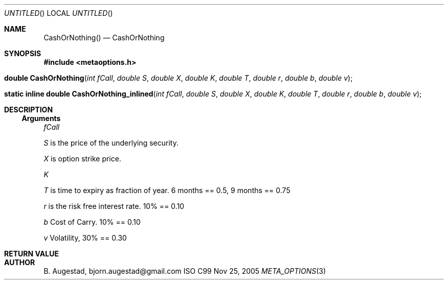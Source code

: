 .Dd Nov 25, 2005
.Os ISO C99
.Dt META_OPTIONS 3
.Sh NAME
.Nm CashOrNothing()
.Nd CashOrNothing
.Sh SYNOPSIS
.Fd #include <metaoptions.h>
.Fo "double CashOrNothing"
.Fa "int fCall"
.Fa "double S"
.Fa "double X"
.Fa "double K"
.Fa "double T"
.Fa "double r"
.Fa "double b"
.Fa "double v"
.Fc
.Fo "static inline double CashOrNothing_inlined"
.Fa "int fCall"
.Fa "double S"
.Fa "double X"
.Fa "double K"
.Fa "double T"
.Fa "double r"
.Fa "double b"
.Fa "double v" 
.Fc
.Sh DESCRIPTION
.Ss Arguments
.Bl -item
.It
.Fa fCall
.It
.Fa S
is the price of the underlying security. 
.It
.Fa X
is option strike price. 
.It
.Fa K
.It
.Fa T
is time to expiry as fraction of year. 6 months == 0.5, 9 months == 0.75
.It
.Fa r
is the risk free interest rate. 10% == 0.10
.It
.Fa b
Cost of Carry. 10% == 0.10
.It
.Fa v
Volatility, 30% == 0.30
.El
.Sh RETURN VALUE
.Sh AUTHOR
.An B. Augestad, bjorn.augestad@gmail.com
